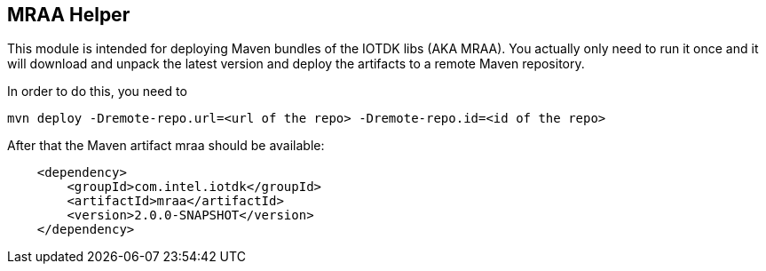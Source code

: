 == MRAA Helper

This module is intended for deploying Maven bundles of the IOTDK libs (AKA MRAA).
You actually only need to run it once and it will download and unpack the latest version
and deploy the artifacts to a remote Maven repository.

In order to do this, you need to

----
mvn deploy -Dremote-repo.url=<url of the repo> -Dremote-repo.id=<id of the repo>
----

After that the Maven artifact mraa should be available:

----
    <dependency>
        <groupId>com.intel.iotdk</groupId>
        <artifactId>mraa</artifactId>
        <version>2.0.0-SNAPSHOT</version>
    </dependency>
----